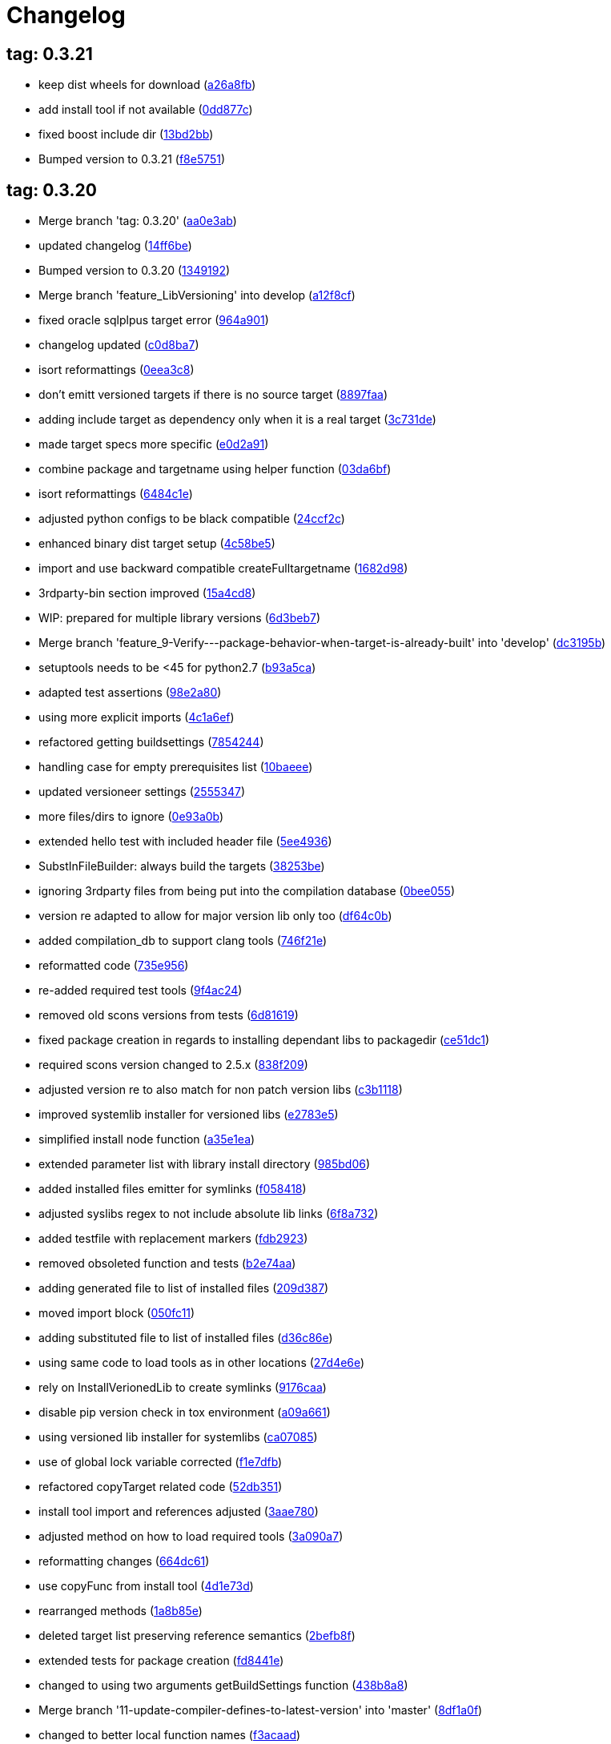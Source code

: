 = Changelog
:ci_commit_link: link:/../commit/

== tag: 0.3.21
* keep dist wheels for download ({ci_commit_link}a26a8fb[a26a8fb])


* add install tool if not available ({ci_commit_link}0dd877c[0dd877c])


* fixed boost include dir ({ci_commit_link}13bd2bb[13bd2bb])


* Bumped version to 0.3.21 ({ci_commit_link}f8e5751[f8e5751])

== tag: 0.3.20
* Merge branch 'tag: 0.3.20' ({ci_commit_link}aa0e3ab[aa0e3ab])


* updated changelog ({ci_commit_link}14ff6be[14ff6be])


* Bumped version to 0.3.20 ({ci_commit_link}1349192[1349192])


* Merge branch 'feature_LibVersioning' into develop ({ci_commit_link}a12f8cf[a12f8cf])


* fixed oracle sqlplpus target error ({ci_commit_link}964a901[964a901])


* changelog updated ({ci_commit_link}c0d8ba7[c0d8ba7])


* isort reformattings ({ci_commit_link}0eea3c8[0eea3c8])


* don't emitt versioned targets if there is no source target ({ci_commit_link}8897faa[8897faa])


* adding include target as dependency only when it is a real target ({ci_commit_link}3c731de[3c731de])


* made target specs more specific ({ci_commit_link}e0d2a91[e0d2a91])


* combine package and targetname using helper function ({ci_commit_link}03da6bf[03da6bf])


* isort reformattings ({ci_commit_link}6484c1e[6484c1e])


* adjusted python configs to be black compatible ({ci_commit_link}24ccf2c[24ccf2c])


* enhanced binary dist target setup ({ci_commit_link}4c58be5[4c58be5])


* import and use backward compatible createFulltargetname ({ci_commit_link}1682d98[1682d98])


* 3rdparty-bin section improved ({ci_commit_link}15a4cd8[15a4cd8])


* WIP: prepared for multiple library versions ({ci_commit_link}6d3beb7[6d3beb7])


* Merge branch 'feature_9-Verify---package-behavior-when-target-is-already-built' into 'develop' ({ci_commit_link}dc3195b[dc3195b])


* setuptools needs to be <45 for python2.7 ({ci_commit_link}b93a5ca[b93a5ca])


* adapted test assertions ({ci_commit_link}98e2a80[98e2a80])


* using more explicit imports ({ci_commit_link}4c1a6ef[4c1a6ef])


* refactored getting buildsettings ({ci_commit_link}7854244[7854244])


* handling case for empty prerequisites list ({ci_commit_link}10baeee[10baeee])


* updated versioneer settings ({ci_commit_link}2555347[2555347])


* more files/dirs to ignore ({ci_commit_link}0e93a0b[0e93a0b])


* extended hello test with included header file ({ci_commit_link}5ee4936[5ee4936])


* SubstInFileBuilder: always build the targets ({ci_commit_link}38253be[38253be])


* ignoring 3rdparty files from being put into the compilation database ({ci_commit_link}0bee055[0bee055])


* version re adapted to allow for major version lib only too ({ci_commit_link}df64c0b[df64c0b])


* added compilation_db to support clang tools ({ci_commit_link}746f21e[746f21e])


* reformatted code ({ci_commit_link}735e956[735e956])


* re-added required test tools ({ci_commit_link}9f4ac24[9f4ac24])


* removed old scons versions from tests ({ci_commit_link}6d81619[6d81619])


* fixed package creation in regards to installing dependant libs to packagedir ({ci_commit_link}ce51dc1[ce51dc1])


* required scons version changed to 2.5.x ({ci_commit_link}838f209[838f209])


* adjusted version re to also match for non patch version libs ({ci_commit_link}c3b1118[c3b1118])


* improved systemlib installer for versioned libs ({ci_commit_link}e2783e5[e2783e5])


* simplified install node function ({ci_commit_link}a35e1ea[a35e1ea])


* extended parameter list with library install directory ({ci_commit_link}985bd06[985bd06])


* added installed files emitter for symlinks ({ci_commit_link}f058418[f058418])


* adjusted syslibs regex to not include absolute lib links ({ci_commit_link}6f8a732[6f8a732])


* added testfile with replacement markers ({ci_commit_link}fdb2923[fdb2923])


* removed obsoleted function and tests ({ci_commit_link}b2e74aa[b2e74aa])


* adding generated file to list of installed files ({ci_commit_link}209d387[209d387])


* moved import block ({ci_commit_link}050fc11[050fc11])


* adding substituted file to list of installed files ({ci_commit_link}d36c86e[d36c86e])


* using same code to load tools as in other locations ({ci_commit_link}27d4e6e[27d4e6e])


* rely on InstallVerionedLib to create symlinks ({ci_commit_link}9176caa[9176caa])


* disable pip version check in tox environment ({ci_commit_link}a09a661[a09a661])


* using versioned lib installer for systemlibs ({ci_commit_link}ca07085[ca07085])


* use of global lock variable corrected ({ci_commit_link}f1e7dfb[f1e7dfb])


* refactored copyTarget related code ({ci_commit_link}52db351[52db351])


* install tool import and references adjusted ({ci_commit_link}3aae780[3aae780])


* adjusted method on how to load required tools ({ci_commit_link}3a090a7[3a090a7])


* reformatting changes ({ci_commit_link}664dc61[664dc61])


* use copyFunc from install tool ({ci_commit_link}4d1e73d[4d1e73d])


* rearranged methods ({ci_commit_link}1a8b85e[1a8b85e])


* deleted target list preserving reference semantics ({ci_commit_link}2befb8f[2befb8f])


* extended tests for package creation ({ci_commit_link}fd8441e[fd8441e])


* changed to using two arguments getBuildSettings function ({ci_commit_link}438b8a8[438b8a8])


* Merge branch '11-update-compiler-defines-to-latest-version' into 'master' ({ci_commit_link}8df1a0f[8df1a0f])


* changed to better local function names ({ci_commit_link}f3acaad[f3acaad])


* shellchecked generated script ({ci_commit_link}224e06e[224e06e])


* removed exec and eval which might be unnecessary ({ci_commit_link}0bce33a[0bce33a])


* improved logfilename setting in shell execution cases ({ci_commit_link}5ce4495[5ce4495])


* fixed problems reported by shellcheck ({ci_commit_link}fac5c8a[fac5c8a])


* updated script with latest changes from remote ({ci_commit_link}471ca2e[471ca2e])


* Merge tag '0.3.19' into develop ({ci_commit_link}a9676dd[a9676dd])

== tag: 0.3.19
* Different run target default timeouts for run/test targets ({ci_commit_link}1323159[1323159])


* changelog updated ({ci_commit_link}83ede0f[83ede0f])


* Bumped version to 0.3.19 ({ci_commit_link}1ad5e2c[1ad5e2c])


* split ProcessRunner timeouts into run and test timeout ({ci_commit_link}ba116b8[ba116b8])


* removed forgotten FIXME comment ({ci_commit_link}b84e400[b84e400])


* improved ignore-missing option value conversion ({ci_commit_link}867a927[867a927])


* Merge tag '0.3.18' into develop ({ci_commit_link}c353228[c353228])

== tag: 0.3.18
* This release fixes generated run scripts ({ci_commit_link}0d85235[0d85235])


* updated changelog ({ci_commit_link}5a5ca09[5a5ca09])


* Bumped version to 0.3.18 ({ci_commit_link}f43cfce[f43cfce])


* make it explicit that we expect the re.search to succeed ({ci_commit_link}834f72c[834f72c])


* applied relevant fixes to generateScript and added more tests ({ci_commit_link}843ddb2[843ddb2])


* override command test added ({ci_commit_link}97298a3[97298a3])


* wrapper script tests added ({ci_commit_link}481de26[481de26])


* extended hello application to force crash on purpose ({ci_commit_link}6f9fe6f[6f9fe6f])


* applied fix to run eval within bash subshell ({ci_commit_link}9e47fef[9e47fef])


* Merge tag '0.3.17' into develop ({ci_commit_link}7406e33[7406e33])

== tag: 0.3.17
* Reworked relevant code for subprocess execution ({ci_commit_link}11f00c7[11f00c7])


* updated changelog ({ci_commit_link}5166c6e[5166c6e])


* Bumped version to 0.3.17 ({ci_commit_link}91de657[91de657])


* Worked heavily on how to run and control backend processes ({ci_commit_link}bfac068[bfac068])


* expand search directories for source files ({ci_commit_link}90512af[90512af])


* make it clear that timeout is a float value ({ci_commit_link}2377aff[2377aff])


* fixed runTimeout setting from command line ({ci_commit_link}6d0faf4[6d0faf4])


* fixed spurious temp file close errors ({ci_commit_link}ae5461d[ae5461d])


* handover signals to started process using exec ({ci_commit_link}9876a1b[9876a1b])


* extended RunBuilder to use a timeout for the started subprocess ({ci_commit_link}fdef451[fdef451])


* collecting stderr along with stdout messages in RunBuilder ({ci_commit_link}4019dbb[4019dbb])


* terminating subprocess before setting internal termination flag ({ci_commit_link}1fd70ab[1fd70ab])


* using explicit seconds_to_wait for ProcessRunner ({ci_commit_link}958d436[958d436])


* replaced all PopenHelper classes with PreocessRunner ({ci_commit_link}6a14556[6a14556])


* exchanged PopenHelper with ProcessRunner ({ci_commit_link}7c0a463[7c0a463])


* logging test duration ({ci_commit_link}fbfd0b6[fbfd0b6])


* separated stderr from stdout in ProcessRunner ({ci_commit_link}17e9721[17e9721])


* tests added to test basic functionality of ProcessRunner ({ci_commit_link}eba0229[eba0229])


* renamed property to allow easier PopenHelper replacement ({ci_commit_link}9d92db1[9d92db1])


* remove writer to close from witers list prior to closing ({ci_commit_link}1276655[1276655])


* replaced PopenHelper in RunBuilder with ProcessRunner ({ci_commit_link}9284dc2[9284dc2])


* new ProcessRunner to replace PopenHelper class ({ci_commit_link}8567d46[8567d46])


* removed unused code sections ({ci_commit_link}b3c6148[b3c6148])


* moved Tee to PopenHelper ({ci_commit_link}3a2e58f[3a2e58f])


* reworked Tee class to be more flexible ({ci_commit_link}2085fdc[2085fdc])


* fixed incorrect return code ({ci_commit_link}fb3e09e[fb3e09e])


* extended Popen logging to show return code ({ci_commit_link}a9640c7[a9640c7])


* added xml file header ({ci_commit_link}1f1e4fe[1f1e4fe])


* removed gitreview file ({ci_commit_link}e225f08[e225f08])


* Merge tag '0.3.16' into develop ({ci_commit_link}38805d0[38805d0])

== tag: 0.3.16
* fixed DoxygenBuilder by using correct array by reference modification ({ci_commit_link}44b2d9f[44b2d9f])


* updated changelog ({ci_commit_link}cec2fc5[cec2fc5])


* Bumped version to 0.3.16 ({ci_commit_link}718be28[718be28])


* fixed buildTarget list modification ({ci_commit_link}c3411c9[c3411c9])


* Merge tag '0.3.15' into develop ({ci_commit_link}b671291[b671291])

== tag: 0.3.15
* updated DoxygenBuilder to work with new Callback structure ({ci_commit_link}d43a3bc[d43a3bc])


* updated changelog ({ci_commit_link}dfdab9a[dfdab9a])


* Bumped version to 0.3.15 ({ci_commit_link}5bdabde[5bdabde])


* updated DoxygenBuilder to work with new Callback structure ({ci_commit_link}913c1a6[913c1a6])


* changelog updated ({ci_commit_link}d12c6ee[d12c6ee])


* reformatted code ({ci_commit_link}74d1cb3[74d1cb3])


* use buildTargets from function parameters ({ci_commit_link}2ae63a7[2ae63a7])


* use buildTargets from function parameters ({ci_commit_link}d126e3b[d126e3b])


* Merge tag '0.3.14' into develop ({ci_commit_link}ec327f7[ec327f7])

== tag: 0.3.14
* only upload once to testpypi ({ci_commit_link}822679b[822679b])


* update of changelog ({ci_commit_link}81d5e9c[81d5e9c])


* split test and deploy job to testpypi ({ci_commit_link}e5f2eb8[e5f2eb8])


* Merge tag '0.3.13' into develop ({ci_commit_link}619bc91[619bc91])

== tag: 0.3.13
* python code cleaned, gitlab based building/testing added ({ci_commit_link}c4ea326[c4ea326])


* more changelog updates ({ci_commit_link}14a41b6[14a41b6])


* changelog updated ({ci_commit_link}189838a[189838a])


* reformatting changes ({ci_commit_link}b766877[b766877])


* changed mime type of readme back to text/plain ({ci_commit_link}c53b8a2[c53b8a2])


* update of changelog and change of mime type ({ci_commit_link}3f200ff[3f200ff])


* Build fixing and changing README to asciidoc ({ci_commit_link}6bb7133[6bb7133])


* updated changelog ({ci_commit_link}fab2271[fab2271])


* persisting test results ({ci_commit_link}c2b4b9c[c2b4b9c])


* increased log level of Callback in case we are debugging ({ci_commit_link}41fd254[41fd254])


* use local variable for packagename ({ci_commit_link}ce75cd6[ce75cd6])


* fixed duplicate node case when linkname==targetname ({ci_commit_link}e9013c5[e9013c5])


* time logging format adjusted ({ci_commit_link}1180fa8[1180fa8])


* tox log file name changed to json ({ci_commit_link}1de24ad[1de24ad])


* corrected jobname environment variable ({ci_commit_link}67c366f[67c366f])


* explicitly set log format ({ci_commit_link}f0b855f[f0b855f])


* store build logs as artifacts to simplify exploration ({ci_commit_link}76b715f[76b715f])


* logging command to execute in Popen ({ci_commit_link}2bc0ea8[2bc0ea8])


* added missing pytest.ini ({ci_commit_link}b68158f[b68158f])


* moved pytest config into separate file ({ci_commit_link}6c3207c[6c3207c])


* formatting corrections ({ci_commit_link}a384710[a384710])


* changed to using capfd for testing stdout/stderr values ({ci_commit_link}095ef9e[095ef9e])


* prepared simple pytest.ini with logging settings ({ci_commit_link}3c87cd9[3c87cd9])


* extended tox commands to log to file in case of errors ({ci_commit_link}23b538b[23b538b])


* added missing *.adoc filter to MANIFEST ({ci_commit_link}cc86bf1[cc86bf1])


* corrected description filename in setup.cfg ({ci_commit_link}8834b72[8834b72])


* added missing path component of README.adoc ({ci_commit_link}6a30afa[6a30afa])


* install tox if not provided by docker image ({ci_commit_link}bc92d79[bc92d79])


* adjusted pypi package url ({ci_commit_link}8a77758[8a77758])


* changed docker image used to build ({ci_commit_link}db6bbac[db6bbac])


* read description from adoc file ({ci_commit_link}6b0a060[6b0a060])


* converted changelog and readme to asciidoc ({ci_commit_link}86416de[86416de])


* reformatted according to new yapf configuration ({ci_commit_link}4b829fc[4b829fc])


* updated yapf styles config ({ci_commit_link}99518f3[99518f3])


* increased popen timeout ({ci_commit_link}67faaa3[67faaa3])


* updated to latest versioneer ({ci_commit_link}bd7909a[bd7909a])


* Merge branch 'feature/GetRidOfParseRequirements' into develop ({ci_commit_link}929494e[929494e])


* added description content type ({ci_commit_link}d40f5b3[d40f5b3])


* increased upper bound of scons version ({ci_commit_link}f4a9c5c[f4a9c5c])


* fixed invalid variable name ({ci_commit_link}076e973[076e973])


* fixed deprecation warning of yaml.load ({ci_commit_link}f5aab64[f5aab64])


* code reformatted ({ci_commit_link}6ddd867[6ddd867])


* search pypi index first when installing ({ci_commit_link}e9028f4[e9028f4])


* parse_requirements replaced with simple function ({ci_commit_link}afe665e[afe665e])


* Merge branch 'MinimizeNewSconsiderDiffs' into 'master' ({ci_commit_link}f030179[f030179])


* reduced diff to new sconsider ({ci_commit_link}58c875a[58c875a])


* use True instead of 1 ({ci_commit_link}089769d[089769d])


* added 3rdparty target definitions for sconsider >=0.5 ({ci_commit_link}5f85847[5f85847])


* Merge branch 'FixPipRequirements' into 'master' ({ci_commit_link}d27bacc[d27bacc])


* fix parse_requirements for newer pip versions ({ci_commit_link}7516ac2[7516ac2])


* Merge branch 'ReformattedWithYapf' into 'master' ({ci_commit_link}9297b09[9297b09])


* yapf styling rules made explicit and adjusted where needed ({ci_commit_link}0781ced[0781ced])


* Merge branch 'PostponeLibpathSetting' into 'master' ({ci_commit_link}af33332[af33332])


* postpone LIBPATH setting as other tools might modify environment ({ci_commit_link}09f075b[09f075b])


* Merge branch 'FixSconsInvocationTests' into 'master' ({ci_commit_link}655133b[655133b])


* less test verbosity ({ci_commit_link}5d9ec34[5d9ec34])


* removed twine register step as not required anymore ({ci_commit_link}d4a09f8[d4a09f8])


* adjusted pypi upload related section ({ci_commit_link}eff56fa[eff56fa])


* pypirc modifications according to https://mail.python.org/pipermail/distutils-sig/2017-June/030766.html and https://packaging.python.org/guides/using-testpypi/#using-test-pypi ({ci_commit_link}2451acc[2451acc])


* use PopenHelper instead of Action._subproc ({ci_commit_link}837fa0a[837fa0a])


* Merge branch '8-wheel-posargs' into 'master' ({ci_commit_link}adc63c9[adc63c9])


* adds positional args to wheel environment ({ci_commit_link}0397d8b[0397d8b])


* Merge branch '3-readme-tox' into 'master' ({ci_commit_link}671c72b[671c72b])


* shows tox commands to test-/upload package ({ci_commit_link}4d2bc20[4d2bc20])


* show tox commands used to build, test and deploy the package ({ci_commit_link}0bb919f[0bb919f])


* Merge branch '6-toplevel-sconsider-scan' into 'master' ({ci_commit_link}57f22c0[57f22c0])


* also scan SConstruct directory for .sconsider files ({ci_commit_link}bea1d55[bea1d55])


* Merge branch '5-allow-loglevel-through-env' into 'master' ({ci_commit_link}46b4377[46b4377])


* use value of LOG_LEVEL env variable as default log level ({ci_commit_link}c5f2297[c5f2297])


* Merge branch '4-sconsider-should-still-depend-on-scons' into 'master' ({ci_commit_link}3376a8a[3376a8a])


* scons is a requirement again ({ci_commit_link}737a14d[737a14d])


* Merge branch '2-setup-gitlab-build' into 'master' ({ci_commit_link}f1bc37e[f1bc37e])


* store artifacts either from test or deploy stage ({ci_commit_link}7388183[7388183])


* pypirc location corrected ({ci_commit_link}85f1c43[85f1c43])


* scons requirement added ({ci_commit_link}c4fdc9a[c4fdc9a])


* style changed to pep440-old ({ci_commit_link}d0192eb[d0192eb])


* creating ~/.pypirc on the fly with contents of env variables ({ci_commit_link}068406a[068406a])


* upload to pypi section added ({ci_commit_link}3b46f22[3b46f22])


* creating .pypirc on the fly from within .gitlab-ci.yml ({ci_commit_link}07e3032[07e3032])


* .pypirc template file added ({ci_commit_link}22c1190[22c1190])


* build and test stages added ({ci_commit_link}0badb98[0badb98])


* scons requirement is now specified in tox.ini ({ci_commit_link}ec72611[ec72611])


* tests more scons versions ({ci_commit_link}5d484dd[5d484dd])


* Merge branch 'files-as-markdown-correction' into 'master' ({ci_commit_link}216b5a9[216b5a9])


* changed to include CHANGES.md ({ci_commit_link}1f88c72[1f88c72])


* do also copy .md files as README and CHANGES end in it now ({ci_commit_link}89dade7[89dade7])


* Merge branch 'changelog-as-markdown' into 'master' ({ci_commit_link}b992f9e[b992f9e])


* extension changed to .md to see if it is rendered as markdown ({ci_commit_link}5aee481[5aee481])


* Merge branch '1-rename-readme-to-be-rendered-as-markdown' into 'master' ({ci_commit_link}dfbac6a[dfbac6a])


* point to renamed [README](README.md) file ({ci_commit_link}acea75c[acea75c])


* Renamed the file ({ci_commit_link}7765e6a[7765e6a])


* consistently install systemlibs for targets ({ci_commit_link}2e52572[2e52572])


* resolve up-to-date check failure for 3rdparty libs ({ci_commit_link}bb85536[bb85536])


* not put build output into the sconsider directory anymore ({ci_commit_link}fc5eac4[fc5eac4])


* use abspath in call to readlink function ({ci_commit_link}288368e[288368e])


* have backwards compatibility (deprecated) functions re-added ({ci_commit_link}fa67d88[fa67d88])


* fix build without baseoutdir ({ci_commit_link}af3352d[af3352d])


* import SCons related stuff from SConsider.Main ({ci_commit_link}ccee295[ccee295])


* correctly register atexit function ({ci_commit_link}882de7c[882de7c])


* use cloned base environment in invocation tests ({ci_commit_link}6d52844[6d52844])


* provide get_launch_dir to get directory we were launched from ({ci_commit_link}9de511e[9de511e])


* execute basic scons invocation tests and use pytest as default ({ci_commit_link}e605c01[e605c01])


* have SConsider prepared for extraction of parts into separate main module ({ci_commit_link}08c20e3[08c20e3])


* use more explicit imports ({ci_commit_link}88f211f[88f211f])


* guard import of GetBuildFailures without SCons ({ci_commit_link}24a7bec[24a7bec])


* make use of baseoutdir a bit safer ({ci_commit_link}9d49184[9d49184])


* not register same target more than once ({ci_commit_link}a8cbc54[a8cbc54])


* run runner targets even if no command line target was specified ({ci_commit_link}20ac2b8[20ac2b8])


* ensure PackageRegistry is initialized for tests ({ci_commit_link}830eecc[830eecc])


* use PopenHelper instead of subprocess ({ci_commit_link}4bccfe7[4bccfe7])


* not already collect package files from within PackageRegistry ctor ({ci_commit_link}3e85ab3[3e85ab3])


* make use of pytest fixtures for Anything tests ({ci_commit_link}a36b199[a36b199])


* use pytest for test execution ({ci_commit_link}c15a7cf[c15a7cf])


* prepared test files for future pytest use ({ci_commit_link}e602085[e602085])


* use editorconfig to define formatting styles ({ci_commit_link}9c8a722[9c8a722])


* allow shell style globbing for exlude dirs ({ci_commit_link}3030fea[3030fea])


* have less diffs to new sconsider for PackageRegistry ({ci_commit_link}2dcc20f[2dcc20f])


* use new lib_ prefixed names for package libraries ({ci_commit_link}ffedcf6[ffedcf6])


* be more tolerant to testfw target name ({ci_commit_link}223cc53[223cc53])


* corrected/improved --showtree printing ({ci_commit_link}dc34d66[dc34d66])


* renamed  shared object name of boost libs ({ci_commit_link}cbe81e5[cbe81e5])


* minimized diffs to new sconsider ({ci_commit_link}0b9da4a[0b9da4a])


* plaintarget not used anymore in registry and accessing methods ({ci_commit_link}97593bd[97593bd])


* reformatted (yapf) some code parts ({ci_commit_link}2b55b62[2b55b62])


* have getPackageDependencies similar to the new one ({ci_commit_link}a181e95[a181e95])


* improve loading alias or explicit package target ({ci_commit_link}a26be77[a26be77])


* remove registry parameters from methods ({ci_commit_link}7b1a520[7b1a520])


* Simplify using PackageRegistry as it is a singleton now ({ci_commit_link}718ecd1[718ecd1])


* implicitly import from modules ({ci_commit_link}88c7447[88c7447])


* implicitly import names from modules ({ci_commit_link}348df9c[348df9c])


* use Callback singleton to register and run callbacks ({ci_commit_link}54c6896[54c6896])


* added deprecation notice to methods which will disappear ({ci_commit_link}d8418c5[d8418c5])


* fixed permissions typo ({ci_commit_link}cec1a4f[cec1a4f])


* moved SomeUtils import ({ci_commit_link}7992d82[7992d82])


* explicit import of methods from modules ({ci_commit_link}1d8850b[1d8850b])


* changed first arguments of env.Install* calls to strings ({ci_commit_link}1714aba[1714aba])


* fixed system lib and package lib symlinks ({ci_commit_link}b769caf[b769caf])


* get_executor fix for newer scons versions ({ci_commit_link}48a333b[48a333b])


* simplified and extended getRealTarget ({ci_commit_link}fc4c64d[fc4c64d])


* changed to explicit import and use of getFlatENV ({ci_commit_link}12cce73[12cce73])


* applied fix to also work with scons<2.5 ({ci_commit_link}0c1e6c2[0c1e6c2])


* reformatted by yapf ({ci_commit_link}4772c05[4772c05])


* more pylint cleanup ({ci_commit_link}1348c1a[1348c1a])


* corrected functions with sticky [] and {} defaults ({ci_commit_link}79d383b[79d383b])


* use logger lazy formatting using value arguments ({ci_commit_link}6b7a393[6b7a393])


* tox testing added ({ci_commit_link}82eedcc[82eedcc])


* --package regression fix ({ci_commit_link}16361f2[16361f2])


* pkg_resources version string corrected ({ci_commit_link}01f8282[01f8282])

== tag: 0.3.12
* updated changes ({ci_commit_link}78994c7[78994c7])


* explicit command line target fails on missing dependencies ({ci_commit_link}43f1dfb[43f1dfb])


* using versioneer to provide __version__ field ({ci_commit_link}e5fb883[e5fb883])


* corrected setting OS_* defines for sunos ({ci_commit_link}6b0fc46[6b0fc46])


* explicitly setting language default to gnu++98 ({ci_commit_link}eb4d8fc[eb4d8fc])


* buildcfg corrections for profile/coverage option ({ci_commit_link}287fbab[287fbab])

== tag: 0.3.11
* SConsider 0.3.11: improvements and fixes ({ci_commit_link}17ddc62[17ddc62])


* extending temporary filenames with pid to prevent name clashes ({ci_commit_link}dcd64eb[dcd64eb])


* fix overwriting CXXFLAGS from g++.py tool ({ci_commit_link}2d20e04[2d20e04])


* use -std only in CXXFLAGS ({ci_commit_link}ca834cb[ca834cb])


* here document fixed: must use tabs instead of spaces ({ci_commit_link}14ca887[14ca887])


* gdb batch extension: allow background execution of gdb in batch mode ({ci_commit_link}7b77148[7b77148])


* langfeatures: allow empty argument and print info ({ci_commit_link}bd2f00d[bd2f00d])


* language features extended ({ci_commit_link}72b557e[72b557e])


* buildmode: extended for 'coverage' options ({ci_commit_link}35ed4f5[35ed4f5])


* WD2Coast: corrected copydoc reference for IFAObject::Clone ({ci_commit_link}d460ac8[d460ac8])


* scons --showtree: corrected fulltargetname access with Alias ({ci_commit_link}fa03f20[fa03f20])


* generated script: suppress error message without gdbserver ({ci_commit_link}be12a47[be12a47])


* scripts target: should conform to script_<targetname> naming scheme ({ci_commit_link}7cceeff[7cceeff])


* ThirdParty: extending CPPPATH with include dir for sys libraries ({ci_commit_link}7d92f16[7d92f16])

== tag: 0.3.10
* SConsider 0.3.10: improvements and bugfixes ({ci_commit_link}da7d96f[da7d96f])


* PackageRegistry: getRealTarget moved in from TargetMaker ({ci_commit_link}bc8d105[bc8d105])


* scons tools: better hinting in case a tool fails to load ({ci_commit_link}c6c649a[c6c649a])


* PackageRegistry: Exception handling fixed, moved static functions ({ci_commit_link}aaeb6a0[aaeb6a0])


* update of WD2Coast search/replace expressions ({ci_commit_link}0ac1606[0ac1606])


* extended/corrected search/replace expressions ({ci_commit_link}3290d91[3290d91])


* aborting with user error in case setupBuildTools is not loaded ({ci_commit_link}6f38c78[6f38c78])


* added -x option to execute the real binary from within any other tool ({ci_commit_link}038a07f[038a07f])


* allowing callables from within public.execEnv ({ci_commit_link}251a0a3[251a0a3])


* improved message in case a Target can not be found ({ci_commit_link}3e03d7c[3e03d7c])


* consequently using getTargetBaseInstallDir and getLogInstallDir ({ci_commit_link}dca56db[dca56db])

== tag: 0.3.9
* namefilter was not defined when not using -u/-U option ({ci_commit_link}37c7c9f[37c7c9f])

== tag: 0.3.8
* getOsVersionTuple fixed for solaris ({ci_commit_link}bb0f30a[bb0f30a])


* fixed env.getOsVersionTuple which caused solaris builds to fail ({ci_commit_link}602e647[602e647])

== tag: 0.3.7
* backward compatibility (py2.6.x) for OrderedDict ({ci_commit_link}f724b00[f724b00])


* prepared for 0.3.7 version ({ci_commit_link}96fd2b9[96fd2b9])

== tag: 0.3.6
* version bump to 0.3.6 ({ci_commit_link}6f053c0[6f053c0])


* ignoring lepl INFO messages using increased logging severity ({ci_commit_link}c414a48[c414a48])


* removed coast_options which was specific to the COAST build ({ci_commit_link}92d8498[92d8498])


* renamed local variable for sconsider dist version ({ci_commit_link}604f0a0[604f0a0])


* alias target build corrected ({ci_commit_link}11f8937[11f8937])


* renamed TargetNotFound exception ({ci_commit_link}e7abdeb[e7abdeb])


* corrected initial copyright year or added copyright message ({ci_commit_link}0319741[0319741])


* corrected handling of versioned shared libraries and cleanup ({ci_commit_link}fee02ab[fee02ab])


* restructured PackageRegistry for less diffs against branch ({ci_commit_link}675b99b[675b99b])


* refactor: only one copy of current_os_version extraction method ({ci_commit_link}11cf0e7[11cf0e7])


* ARCHBITS: removed from env, use env.getBitwidth() instead ({ci_commit_link}9e1e70d[9e1e70d])


* tools: Keep order of tools in list but remove duplicates ({ci_commit_link}3661468[3661468])


* scons tools extensible from SConstruct setting _SCONSIDER_TOOLS_ ({ci_commit_link}d61575e[d61575e])


* prepared for 0.3.6 version ({ci_commit_link}8d12a4a[8d12a4a])

== tag: 0.3.5
* sconsider: version specific target creation ({ci_commit_link}954b371[954b371])


* file split: SConsider main module split into parts ({ci_commit_link}2f34a6f[2f34a6f])


* runbuilder: added skipped target in skiptest message ({ci_commit_link}837a9a2[837a9a2])


* skiptest: gaining more attention using critical message ({ci_commit_link}3c1e07e[3c1e07e])

== tag: 0.3.4
* package: do not copy include files when using baseoutdir ({ci_commit_link}6e06f79[6e06f79])

== tag: 0.3.3
* incremented version for new bugfix release ({ci_commit_link}0c47ec9[0c47ec9])


* package: fixed package behavior without baseoutdir ({ci_commit_link}c6bc07c[c6bc07c])


* build: documented how to uninstall a development version ({ci_commit_link}adcb3bd[adcb3bd])

== tag: coast_20141003
* generatescript: corrected generated gdb batch file ({ci_commit_link}62dc78c[62dc78c])


* packagebuild: correct return types to not create path segments like 'None' ({ci_commit_link}6adc1c1[6adc1c1])


* packagebuilding: do not raise an exception with an empty path ({ci_commit_link}9a66dff[9a66dff])


* helptext: improved help text for sconsider options ({ci_commit_link}fc8c836[fc8c836])


* version: integrated SConsider module version into __init__.py ({ci_commit_link}1d981f4[1d981f4])


* version: changed to 0.3.0, added author, style updates ({ci_commit_link}7ff8f74[7ff8f74])


* package-handling: exclude dir handling improved ({ci_commit_link}ab88499[ab88499])


* pep8: corrections applied as reported by pyflakes ({ci_commit_link}8481d45[8481d45])


* setup: adapted setup.py to layout seen in wheel ({ci_commit_link}0edc21e[0edc21e])


* package-handling: raising specific exception during package collection ({ci_commit_link}6dbf712[6dbf712])


* logging: use specific loggers ({ci_commit_link}d470d92[d470d92])


* printing sconsider version when being executed ({ci_commit_link}39a4288[39a4288])


* pep8: reformatted methods ({ci_commit_link}b8c88f1[b8c88f1])


* structure: moved files and added setup.py ({ci_commit_link}8d5e7f1[8d5e7f1])


* logging: added regex filter and compatibility for python <2.7 ({ci_commit_link}6cf2315[6cf2315])


* tests: better path detection for test server certificate ({ci_commit_link}cb70577[cb70577])


* replaced print with logging commands ({ci_commit_link}c41c35b[c41c35b])


* allow specifying 'targetName' in buildsettings if he default is not sufficient ({ci_commit_link}58348ef[58348ef])


* corrected version detection of OpenSSL using tuples now ({ci_commit_link}a29e7a0[a29e7a0])


* moved -Wundef flag to full warnings section ({ci_commit_link}acc8c08[acc8c08])


* added boost.system target ({ci_commit_link}5a30f35[5a30f35])


* corrected doxygen file creation and added Test ({ci_commit_link}83c4f7e[83c4f7e])


* pip requirements specification ({ci_commit_link}e7e5e67[e7e5e67])


* lowercasing fqdn and hostname entries to be consistent with own resolver ({ci_commit_link}99f085b[99f085b])


* removed obsoleted check for gzio.h ({ci_commit_link}28f97d6[28f97d6])


* file list changed for zlib 1.2.7 ({ci_commit_link}010e906[010e906])


* simplified getfqdn ({ci_commit_link}a51b90f[a51b90f])


* removed unused decider function ({ci_commit_link}90039b4[90039b4])


* always changing fqdn and its components to lowercase ({ci_commit_link}19483a8[19483a8])


* extended SecureHTTPServer for specifying ciphers to use ({ci_commit_link}462d029[462d029])


* extended cleanup tokens as some code contained references to customer related projects ({ci_commit_link}60910d1[60910d1])


* testing if baseoutdir is writable before continueing ({ci_commit_link}840eef3[840eef3])


* added test to prove that our SecureHTTPServer implementation works ({ci_commit_link}909c983[909c983])


* improved searching for files in relative paths when using findFiles ({ci_commit_link}f6f0e25[f6f0e25])


* added scons build files for IBM WebSphereMQ, XMS and RSa ({ci_commit_link}710477d[710477d])


* extended to replace names in sniff shared files also ({ci_commit_link}661eea3[661eea3])


* --3rdparty option is a list of directories now ({ci_commit_link}13b17f1[13b17f1])


* added rt library for non windows systems to support posix clock_get* functions ({ci_commit_link}1b39905[1b39905])


* Eclipse debug functionality with gdbserver ({ci_commit_link}9865f44[9865f44])


* simple comment added ({ci_commit_link}e63cff8[e63cff8])


* eliminated --no-undefined linker flag as it seems to be duplicate of -z defs ({ci_commit_link}93778b3[93778b3])


* added filter function matching BASEOUTDIR path prefixes ({ci_commit_link}e8dcf9b[e8dcf9b])


* corrections according to PEP8 ({ci_commit_link}8e17471[8e17471])


* adjusted name of precompiled mysql client library as it was in the binary distribution downloaded ({ci_commit_link}8fe4171[8fe4171])


* 64bit: added new precompiler macro ARCHBITS carrying either the value of 32 or 64 ({ci_commit_link}cda79ba[cda79ba])


* changed trace description reference from Dbg.h to Tracer.h ({ci_commit_link}79cc47d[79cc47d])


* corrected version comparison error ({ci_commit_link}acaecfc[acaecfc])


* added more information to help the user using python2.7 why the secure server might not work ({ci_commit_link}eeee962[eeee962])


* conditionally adding shutdown_request method when incompatible python and pyopenssl version is detected ({ci_commit_link}d23dca8[d23dca8])


* corrected variant strings for MACs ({ci_commit_link}aa3c74b[aa3c74b])


* added mac support with DYLD_LIBRARY_PATH ({ci_commit_link}9181cbf[9181cbf])


* implemented lazy linking for mac - do not abort when unresolved symbols are found ({ci_commit_link}e4ea201[e4ea201])


* added MacFinder to resolve own and system libraries ({ci_commit_link}e707bff[e707bff])


* license header added ({ci_commit_link}2151aba[2151aba])


* apple specific linker extensions ({ci_commit_link}e2fb9a3[e2fb9a3])


* fixes for mac 32/64 bit compilation ({ci_commit_link}5b87481[5b87481])


* appending buildcfg name to compilation variant string ({ci_commit_link}892eb47[892eb47])


* fixed bug in libc location detection mechanism ({ci_commit_link}c706db6[c706db6])


* factored out and enhanced code to retrieve (e)glibc version number on posix/linux compliant systems ({ci_commit_link}42be306[42be306])


* temporary fix to get rid of doxygen problems with 3rdparty packages (#286) ({ci_commit_link}bc94e9a[bc94e9a])


* got rid of loki features (#24) ({ci_commit_link}476490f[476490f])


* fixed a small bug in LibFinder and SystemLibsInstallBuilder ({ci_commit_link}6a08176[6a08176])


* using more random file name for compiling as multiple builds might run in parallel... ({ci_commit_link}9824138[9824138])


* adjusted use of shlex when composing execution arguments by not shlex'ing the command itself as it might contain spaces ({ci_commit_link}b3653bf[b3653bf])


* need to extend libdirlist by LibFinder.GetSystemLibDirs() to find/use compiler specific libs ({ci_commit_link}880b655[880b655])


* replaced superfluous registerCallback/runCallback calls ({ci_commit_link}80b2819[80b2819])


* fixed a dependency bug with --ignore-missing (#189) ({ci_commit_link}784813c[784813c])


* implemented new binary distribution form (#189) ({ci_commit_link}9c293f6[9c293f6])


* replaced PseudoFile with InstallBinary ({ci_commit_link}d87da4e[d87da4e])


* modified CompilerLibsInstallBuilder to copy all system libs the build depends on ({ci_commit_link}14b1ac3[14b1ac3])


* extracted LibFinder ({ci_commit_link}69d1ab4[69d1ab4])


* refactored third party system sconsider files (#189) ({ci_commit_link}7ad66e0[7ad66e0])


* split of third party sconsiders into separate files (#189) ({ci_commit_link}e1c6a08[e1c6a08])


* fixed bugs in sconsider for mysql, openss, oracle and sybase (#189) ({ci_commit_link}ffe12f4[ffe12f4])


* enabled option '3rdparty' which allows to configure the directory which contains the 3rdparty sconsider definitions (#189) ({ci_commit_link}3e8acc2[3e8acc2])


* ignore non existing targets and targets which depend on them (#189) ({ci_commit_link}632173d[632173d])


* blub, blub, ... (#189) ({ci_commit_link}ca7ee16[ca7ee16])


* ignore env['BUILDDIR'] instead of hardcoded '.build' (#189) ({ci_commit_link}e624bc1[e624bc1])


* experimental improvement for third party handling ({ci_commit_link}41e1ace[41e1ace])


* outputting stdout/stderr in case of compiler detection errors ({ci_commit_link}93839e7[93839e7])


* factored out packagename/targetname separator ({ci_commit_link}01d5f8c[01d5f8c])


* refactored runCommandWithFile to work for both cases and renamed back to runCommand ({ci_commit_link}92543ad[92543ad])


* factored in runCommandWith[File|Input] ({ci_commit_link}0d5e96c[0d5e96c])


* factored out HTTPS/SMTP specific servers into this module ({ci_commit_link}107e447[107e447])


* added wrapper around socket.getfqdn to hopefully provide a stable method of retrieving the fqdn of the current host ({ci_commit_link}11f1406[11f1406])


* include original headers and not the copies ({ci_commit_link}be60702[be60702])


* baseoutdir as default target is no longer needed ({ci_commit_link}94bc32f[94bc32f])

== tag: coast_2010_1.2
* only adding baseoutdir when no BUILD_TARGETS collected so far ({ci_commit_link}9d29c33[9d29c33])


* fixed the behaviour of -u, -U and -D ({ci_commit_link}c59f82d[c59f82d])


* used SCons.Utils.print_tree() instead of render_tree() ({ci_commit_link}977b38c[977b38c])


* set baseoutdir as default target ({ci_commit_link}4fa2f1a[4fa2f1a])


* fixed TestfwTransformer to support latest changes ({ci_commit_link}e31eae0[e31eae0])


* fixed a ugly dependency cycle ({ci_commit_link}d1af665[d1af665])


* removed ONLY_STD_IOSTREAM leftovers ({ci_commit_link}5709b07[5709b07])


* updated TargetPrinter to use SCons.Util.render_tree() ({ci_commit_link}c41288e[c41288e])


* always convert replacement to str in SubstInFileBuilder ({ci_commit_link}58fe400[58fe400])


* fixes for win32 build ({ci_commit_link}5a4f8d1[5a4f8d1])


* fixed Windows CRLF ({ci_commit_link}b28ef9c[b28ef9c])


* fixed python anything to support escaped points and colons (#244) ({ci_commit_link}c91df7c[c91df7c])


* fixed wrong help message for the language support commandline option ({ci_commit_link}9f4e3c8[9f4e3c8])


* fixed a bug in RunBuilder which was caused because of SCons issue 2460 ({ci_commit_link}064c3a2[064c3a2])


* implemented more tests for SomeUtils and WorkingSetWriter ({ci_commit_link}d3518ca[d3518ca])


* corrected relations to be projectname from .project and not packagename (#206) ({ci_commit_link}2c82fe5[2c82fe5])


* implemented partial update of working sets (#206) ({ci_commit_link}5cdf744[5cdf744])


* implemented tool to write Eclipse working sets (#206) ({ci_commit_link}0376059[0376059])


* fixed a RunBuilder bug, introduced ComposedRunner instead (#241) ({ci_commit_link}c58fb52[c58fb52])


* slightly modified RunBuilder behaviour ({ci_commit_link}f2d1681[f2d1681])


* replaces WD_ with COAST_ ({ci_commit_link}4395f3b[4395f3b])


* Added command line options for scons to define language features (C++0x, TR+, Boost) ({ci_commit_link}6960ab6[6960ab6])


* fixed tests ({ci_commit_link}c7d2132[c7d2132])


* replace WD_ prefix with COAST_ ({ci_commit_link}fe5352c[fe5352c])


* changed name of resulting lib/executable to PackagenameTargetname ({ci_commit_link}bdd1e6f[bdd1e6f])


* fixed includeSubdir bug ({ci_commit_link}2e8700d[2e8700d])


* fixed RunBuilder dependencies (fixes #225) ({ci_commit_link}571893b[571893b])


* pass env to value function ({ci_commit_link}b1cf14e[b1cf14e])


* putting sconsign file to same location as basoutdir this allows using the same source tree at different locations without the need to recompile every time you switch environment given that you specified --baseoutdir=/location/dependent/dir ({ci_commit_link}b5da31b[b5da31b])


* Allow doxygen to generate include dependency graphs ({ci_commit_link}38c826c[38c826c])


* removed threading option as python is not able to support concurrency quite well yet ({ci_commit_link}2e6e978[2e6e978])


* added awk extension to files with shell comment syntax corrected regular expression of shell style copyright message ({ci_commit_link}2e3bb03[2e3bb03])


* skip packages containing a test target for global doxygen target ({ci_commit_link}e5d0e21[e5d0e21])


* Merge branch 'master' of ssh://sifs-coast1.hsr.ch/var/repositories/git/sconsider ({ci_commit_link}eef717b[eef717b])


* Allow doxygen to process multiple dot files in one run and use two threads per default ({ci_commit_link}f1c2417[f1c2417])


* added SubstInFileBuilder, use the third tuple value in copyFiles slot as replacement dict (fixes #217) ({ci_commit_link}1bb22d5[1bb22d5])


* improved Anything parsing performance ({ci_commit_link}0ae6217[0ae6217])


* added --doxygen-only which skips building of all targets except doxygen ({ci_commit_link}960c1c9[960c1c9])


* setting for preventing doxygen deleting the generated dot files ({ci_commit_link}b9f4da3[b9f4da3])


* refactored doxygen creation (3rdparty packages linked using tagfiles), fixed small Anything glitch ({ci_commit_link}3e23411[3e23411])

== tag: coast_2010_1.1
* replaced readlink -f with cd && pwd ({ci_commit_link}36ec09b[36ec09b])


* added possibility to reset env of Anything added IOError exception test when loading Anything from file fails ({ci_commit_link}608465b[608465b])


* should fix the failing tests in mockito 0.5.1 in TestfwTransformer_Test, but seems actually to be caused due to a bug in mockito ({ci_commit_link}9388f6f[9388f6f])


* only registering doxygen callbacks when corresponding command line option was specified ({ci_commit_link}b492cc5[b492cc5])


* fixed doxygen target dependencies bug and got rid of latex doxygen impl ({ci_commit_link}58e22d3[58e22d3])


* initialized dirs3rdParty variable added missing BUILD_TARGETS path segment in assigment ({ci_commit_link}7c76ee5[7c76ee5])


* doxygen support for overall documentation ({ci_commit_link}20d2211[20d2211])


* replaced build_dir by variant_dir according to deprecation warning of scons 2.0 ({ci_commit_link}6b2e2a4[6b2e2a4])


* added code to read away stdout from popened-proc object when interrupt signal is sent ({ci_commit_link}94a3cdc[94a3cdc])


* added try block around Dir() creation because in case a directory segment also evaluates to a target, the call will fail ({ci_commit_link}935de5a[935de5a])


* fixed TLS initialization ({ci_commit_link}64d08d4[64d08d4])


* chdir before rmtree... ({ci_commit_link}0dafde3[0dafde3])


* replaced os.mknod which doesn't exist on solaris (http://bugs.python.org/issue3928) ({ci_commit_link}54584e5[54584e5])


* changed loadFromFile to resolve filename and return first Anything ({ci_commit_link}c6300ba[c6300ba])


* path adjustments ({ci_commit_link}725aeb5[725aeb5])


* removed debugging code... blub blub ;) ({ci_commit_link}d8e5235[d8e5235])


* optimized some tests ({ci_commit_link}b159c4e[b159c4e])


* moved local env cleanup ({ci_commit_link}2f8cf06[2f8cf06])


* enhanced tls.env ({ci_commit_link}7a629d5[7a629d5])


* store root/path in tls ({ci_commit_link}c6ee1d1[c6ee1d1])


* implemented references, refined parsing ({ci_commit_link}d9e948f[d9e948f])


* changed internal storage, implemented sort ({ci_commit_link}db40784[db40784])


* fixed += ({ci_commit_link}b01928c[b01928c])


* implemented parsing ({ci_commit_link}a2ae4bc[a2ae4bc])


* added tests for index, count ({ci_commit_link}3dd96bb[3dd96bb])


* implemented __add__, reverse, fixed str ({ci_commit_link}91fa5a6[91fa5a6])


* converted tabs to spaces ({ci_commit_link}db7fa6e[db7fa6e])


* implemented extend, sliceing ({ci_commit_link}2952f15[2952f15])


* modified output of __str__ ({ci_commit_link}8729801[8729801])


* implemented copy, __eq__ ({ci_commit_link}c4b2ca8[c4b2ca8])


* implemented pop, popitem, values, __repr__, keyword initialization ({ci_commit_link}a0f59bf[a0f59bf])


* implemented itervalues ({ci_commit_link}a67431d[a67431d])


* implemented initialization with merge ({ci_commit_link}45d056e[45d056e])


* simplified __str__ ({ci_commit_link}8ab90dc[8ab90dc])


* implemented update, merge ({ci_commit_link}9fda598[9fda598])


* fixed insert/delete ({ci_commit_link}314d5d0[314d5d0])


* initial commit ({ci_commit_link}bc2e960[bc2e960])


* passing back returncode of subprocess was not safe ({ci_commit_link}5785060[5785060])


* fixed getPackageTarget ({ci_commit_link}14fa68d[14fa68d])


* corrected findFiles method ({ci_commit_link}d66479e[d66479e])


* using shlex to correctly split runparams ({ci_commit_link}1c6b709[1c6b709])


* outputting runParams when executing target ({ci_commit_link}e07bcf7[e07bcf7])


* moved some more compiler warning flags to the mdeium section ({ci_commit_link}3a94b72[3a94b72])


* added -Wold-style-cast to print out potential cast problem locations, use with --warnlevel=full ({ci_commit_link}0816cc3[0816cc3])


* test and app runners can use setUp/tearDown hooks now ({ci_commit_link}5a3d5f6[5a3d5f6])


* refactored common parts of appTest and programTest into separate methods ({ci_commit_link}21d2ef0[21d2ef0])


* removed deprecated gdb option ({ci_commit_link}00a5a47[00a5a47])


* added more specific default settings for doxygen ({ci_commit_link}5ec163c[5ec163c])


* added Package as default tool ({ci_commit_link}a7b8225[a7b8225])


* removed targetType requirement ({ci_commit_link}fc6fc7a[fc6fc7a])


* fixed tests ({ci_commit_link}c4d2581[c4d2581])


* use archbits to evaluate sysincludes ({ci_commit_link}b8c8fb5[b8c8fb5])


* fixed callable check ({ci_commit_link}e1b9c1b[e1b9c1b])


* skipping tests (fixes #210), always touch test result file ({ci_commit_link}19b01fe[19b01fe])


* suppress helper aliases, fixed bug in RunBuilder (fixes #213) ({ci_commit_link}1caae9f[1caae9f])


* flatten env['ENV'] ({ci_commit_link}1a2a8dd[1a2a8dd])


* small Package tool cleanups ({ci_commit_link}05ef5da[05ef5da])


* corrected RE used to find correct version numbers, fixes #212 ({ci_commit_link}9e0de24[9e0de24])


* fixed subcommand environment to get compiler libs ({ci_commit_link}234809d[234809d])


* added -- separator to default params for tests ({ci_commit_link}c479e6a[c479e6a])


* added missing global default tool CompilerLibsInstallBuilder ({ci_commit_link}5aaf7e8[5aaf7e8])


* fixed Package tool to collect targets added in the build phase ({ci_commit_link}da61da6[da61da6])


* copy compiler libs ({ci_commit_link}154b3d1[154b3d1])


* add libstdc++ only if needed ({ci_commit_link}a65f0f8[a65f0f8])


* changed to using nodefaultlibs and specifying needed libs ({ci_commit_link}6384e15[6384e15])


* fully sh'ified generated script ({ci_commit_link}536a4d8[536a4d8])


* added options to not change directory before executing target ({ci_commit_link}e09091c[e09091c])


* inject variables into execution environment using ['public']['execEnv'], added RELTARGETDIR to PrecompiledBinary/LibraryInstallBuilder ({ci_commit_link}732573c[732573c])


* fixed RunBuilder bug ({ci_commit_link}c840ad1[c840ad1])


* corrected binary/library emitter where we are looking for a corresponding source-node ({ci_commit_link}e11396f[e11396f])


* passing env['ENV'] instead of the env of the current process ({ci_commit_link}41af167[41af167])


* add include path to .scb of the enclosing project ({ci_commit_link}f277723[f277723])


* added initial settings for compilation on mac ({ci_commit_link}a861c49[a861c49])


* fixed bug: Alias defined with same name as filenode before Program ({ci_commit_link}5d24f58[5d24f58])


* fixed missing import ({ci_commit_link}84db440[84db440])


* some cleanups ({ci_commit_link}5bfaa52[5bfaa52])


* use executor to get targets ({ci_commit_link}55c7e3e[55c7e3e])


* strip variant dir in package ({ci_commit_link}1297d80[1297d80])


* moved maintenance scripts ({ci_commit_link}f6b0ca2[f6b0ca2])


* fix to handle install targets ({ci_commit_link}b46f1f7[b46f1f7])


* implemented package tool ({ci_commit_link}87fa52c[87fa52c])


* implemented dependency output ({ci_commit_link}9164f7b[9164f7b])


* introduced stripSubdir flag ({ci_commit_link}d326e2b[d326e2b])


* removed types import ({ci_commit_link}500eec9[500eec9])


* fixed no given build target and not found package cases ({ci_commit_link}fff5050[fff5050])


* more cleanups and deprecation of SConscripts (#48) ({ci_commit_link}294dd43[294dd43])


* some refactorings, removed EnvVarDict ({ci_commit_link}3d573a8[3d573a8])


* name of dummyfile is now target dependent ({ci_commit_link}a67db0c[a67db0c])


* allow simple str type files, but sconsify them before continueing ({ci_commit_link}803cba6[803cba6])


* changed eclipse project name ({ci_commit_link}e9ac1b7[e9ac1b7])


* added re-replacefunc map ({ci_commit_link}32be336[32be336])


* added regex to correct QUOTE macro uses ({ci_commit_link}599f734[599f734])


* added tests for ChangeImportLines ({ci_commit_link}3fff3c5[3fff3c5])


* corrected regex to remove ident strings ({ci_commit_link}3ca286b[3ca286b])


* renamed StanfordUtils to SConsider ({ci_commit_link}e051d8c[e051d8c])


* fixed a bug in Callback ({ci_commit_link}5830e8b[5830e8b])


* initial test setup ({ci_commit_link}83a05ff[83a05ff])


* added multiple_replace() ({ci_commit_link}a5f0d43[a5f0d43])


* changed timing information from msecs to secs (finally fixes #114) ({ci_commit_link}c2c0faf[c2c0faf])


* parses timing information of a single testcase (fixes #114) ({ci_commit_link}17da0d1[17da0d1])


* fixed xml test reports to support package information (fixes #113) ({ci_commit_link}dfb7c31[dfb7c31])


* added missing nsl library ({ci_commit_link}e9cb2d0[e9cb2d0])


* factored out regex replacing in files into SomeUtils.py ({ci_commit_link}d277ee8[d277ee8])


* refactored - generalized - regex replacement in fgi ({ci_commit_link}2fee747[2fee747])


* removed -fast option because it breaks static initialization (closes #100) ({ci_commit_link}1ca70d7[1ca70d7])


* added test for sun specific g++ to adjust optimize options accordingly ({ci_commit_link}46f6b63[46f6b63])


* changed to using default python interpreter ({ci_commit_link}6525ffe[6525ffe])


* lowered gcc optimize flag on sun to O1, higher values break static initializers ({ci_commit_link}83e0897[83e0897])


* added python code to regex-remove #ident sections from source files ({ci_commit_link}d326349[d326349])


* corrected file copying ({ci_commit_link}af7cb1c[af7cb1c])


* Merge branch 'master' of ssh://sifs-coast1.hsr.ch/var/repositories/git/sconsider ({ci_commit_link}0386313[0386313])


* factor out unrelated part of copyFileNodes ({ci_commit_link}d53e92c[d53e92c])


* doxygen builder considers defines (#71) ({ci_commit_link}ad77d3e[ad77d3e])


* added --env-cfg switch to specify site specific configuration directory (#85) ({ci_commit_link}64c7e8f[64c7e8f])


* moved generated scripts to RELTARGETDIR (#81) ({ci_commit_link}1490860[1490860])


* moved monkey patching of os.path.relpath to SomeUtils ({ci_commit_link}47d329d[47d329d])


* deleted already replaced doxygen ({ci_commit_link}31459df[31459df])


* targets with linkDependencies to a target in an unavailable package are ignored (#89) ({ci_commit_link}b6309b2[b6309b2])


* added replaceRegexInFile method to search and replace regular expression in a file ({ci_commit_link}5fffe52[5fffe52])


* removed deprecated warning option from C compilation flags ({ci_commit_link}39f1415[39f1415])


* added still missing build flags, closes #32 ({ci_commit_link}ebb6928[ebb6928])


* corrected iostream callback ({ci_commit_link}5dddfea[5dddfea])


* ensure setState gets the correct type$ ({ci_commit_link}9006cd4[9006cd4])


* adapted to new testfw output ({ci_commit_link}2e437f9[2e437f9])


* refactored some parts of TestfwTransformer for easier tests ({ci_commit_link}2568ec2[2568ec2])


* changed to using threading.Thread because ctypes is not fully available on solaris ({ci_commit_link}2b6915f[2b6915f])


* socket helpers for location independent socket tests (#85) ({ci_commit_link}33bcd56[33bcd56])


* switched from PostAction to Callback ({ci_commit_link}dfc7f07[dfc7f07])


* fixes a bug with multiple failures of one testcase ({ci_commit_link}448664c[448664c])


* added support for different compiler versions in same directory (resolved #78) ({ci_commit_link}a88c205[a88c205])


* TestfwTransformer transforms Testfw logs to JUnit XML (support to allow #21) ({ci_commit_link}00a8cdf[00a8cdf])


* added xmlbuilder 0.9 ({ci_commit_link}90aab50[90aab50])


* added callback hooks, changed to new-style classes ({ci_commit_link}02e0e33[02e0e33])


* refactored log file writing ({ci_commit_link}b65a7da[b65a7da])


* logfile creation for tests ({ci_commit_link}8841446[8841446])


* refactored callback feature ({ci_commit_link}e237871[e237871])


* extracted callback class ({ci_commit_link}c9a371d[c9a371d])


* removed unused files ({ci_commit_link}3242ba0[3242ba0])


* changed config file copying slotname to copyFiles ({ci_commit_link}687e668[687e668])


* removed unused files ({ci_commit_link}394a101[394a101])


* prefer p.e. libtargetname.so over libtargetname64.so ({ci_commit_link}0218a33[0218a33])


* fixed SCBWriter not finding env['SYSINCLUDES'] ({ci_commit_link}3b64012[3b64012])


* corrected alias targets 'tests' and 'all' ({ci_commit_link}9f39ba8[9f39ba8])


* added tool to print target (#72) ({ci_commit_link}e048197[e048197])


* removed risky Clean in copyFileNodes ({ci_commit_link}afcdadc[afcdadc])


* extracted test/run target creation to tool using a callback ({ci_commit_link}395c1a6[395c1a6])


* refactored using callback hooks ({ci_commit_link}41b83f7[41b83f7])


* source dirs are written to .scb ({ci_commit_link}1acd021[1acd021])


* minor renames in RunBuilder and generateScript ({ci_commit_link}9cce340[9cce340])


* simplified header copying ({ci_commit_link}b17ec55[b17ec55])


* minimal gdb script fix ({ci_commit_link}e394f5f[e394f5f])


* fixed a bug causing unnecessary rebuilds with doxygen ({ci_commit_link}d5fe74d[d5fe74d])


* /bin/sh'ified some sections ({ci_commit_link}c78961d[c78961d])


* Merge branch 'SconsSetup' of ssh://m1huber@sifs-coast1/var/repositories/git/coast into SconsSetup ({ci_commit_link}16a59b2[16a59b2])


* experimentally fixed a bug wiht empty Aliases in includeOnly-targets ({ci_commit_link}1369874[1369874])


* added windows relpath for python 2.5 ({ci_commit_link}bfacc28[bfacc28])


* minimal refactoring of determining doxygen dependencies using lambda ({ci_commit_link}467c100[467c100])


* Merge branch 'MemLeak' into SconsSetup ({ci_commit_link}b151fe9[b151fe9])


* Merge branch 'SconsSetup' of ssh://m1huber@sifs-coast1/var/repositories/git/coast into SconsSetup ({ci_commit_link}d2c4264[d2c4264])


* prepared for changes to script where options are possible ({ci_commit_link}97f684d[97f684d])


* Merge branch 'SconsSetup' of ssh://m1huber@sifs-coast1/var/repositories/git/coast into MemLeak ({ci_commit_link}c3addc4[c3addc4])


* supplied os.path.relpath for python 2.5 compatibility ({ci_commit_link}7a7e613[7a7e613])


* added clean for doxygen targets ({ci_commit_link}a5de67e[a5de67e])


* now doxygen and doxyfile targets dependend on tool file ({ci_commit_link}48520ca[48520ca])


* reorganised doxygen dependencies ({ci_commit_link}15b0158[15b0158])


* added resursive tagfile dependencies ({ci_commit_link}030a277[030a277])


* refactored doxygen builder and added tagfile support ({ci_commit_link}f90a1f6[f90a1f6])


* initial DoxygenBuilder version without tag file support ({ci_commit_link}a4f09c1[a4f09c1])


* refactored .scb creation ({ci_commit_link}aff226b[aff226b])


* Merge branch 'SconsSetup' of ssh://m1huber@sifs-coast1/var/repositories/git/coast into MemLeak ({ci_commit_link}c8d7d3d[c8d7d3d])


* corrected includeSubdir handling ({ci_commit_link}e36ccda[e36ccda])


* use AddMethod to add custom builder wrappers to env ({ci_commit_link}19e6db7[19e6db7])


* Merge branch 'SconsSetup' of ssh://dwild@sifs-coast1.hsr.ch/var/repositories/git/coast into SconsSetup ({ci_commit_link}a63945d[a63945d])


* refactored linkDependencies, requires, copyConfigFiles, etc ({ci_commit_link}23deb9f[23deb9f])


* generate separate script if gdb-option is active ({ci_commit_link}5c6ed25[5c6ed25])


* added run-force option to RunBuilder ({ci_commit_link}004327a[004327a])


* changed back to using OCI API ({ci_commit_link}8e8137b[8e8137b])


* added --gdb option to let the target run within gdb ({ci_commit_link}674460b[674460b])


* Squashed commit of the following: ({ci_commit_link}4b399db[4b399db])


* refactoring of include file copying ({ci_commit_link}5cc66cb[5cc66cb])


* replaced copyConfigFiles with copyConfigFilesTarget ({ci_commit_link}d981c52[d981c52])


* dir variable cleanup ({ci_commit_link}cc69ce1[cc69ce1])


* added with feature from future (according to python 2.5.x) ({ci_commit_link}b3ce7ea[b3ce7ea])


* fixed a bug causing setUp und tearDown to be run every time ({ci_commit_link}a0e7bd8[a0e7bd8])


* added setUp and tearDown ({ci_commit_link}6cddb06[6cddb06])


* Refactored RunBuilder to get rid of duplicated code ({ci_commit_link}85f2efd[85f2efd])


* Added Builder for Run and Test targets ({ci_commit_link}4846b17[4846b17])


* added g++ include search path into scons plugin build settings file ({ci_commit_link}70847a0[70847a0])


* set platform to win32 depending if mingw was specified in usetool ({ci_commit_link}681b31f[681b31f])


* added initial settings for win32 compilation ({ci_commit_link}35fdb9c[35fdb9c])


* added tool to generate doxygen documentation ({ci_commit_link}3d136e2[3d136e2])


* added feature to create .scb (scons plugin build settings) file to enable include file resolving in eclipse ({ci_commit_link}1866109[1866109])


* Merge branch 'SconsSetup' of ssh://m1huber@sifs-coast1/var/repositories/git/coast into SconsSetup ({ci_commit_link}0da05cd[0da05cd])


* fixed usedTarget bug ({ci_commit_link}ebda0af[ebda0af])


* added requires feature for library target ({ci_commit_link}c076ee9[c076ee9])


* corrected bitwidth print format flag ({ci_commit_link}f3661df[f3661df])


* added --enable-Trace compilation setting/variant for using WebDisplay Traces ({ci_commit_link}a1e62fa[a1e62fa])


* whitespace cleanup ({ci_commit_link}38597d0[38597d0])


* removed code lines used for testing ({ci_commit_link}5404ea1[5404ea1])


* implemented version and libstring settings for sunOS ({ci_commit_link}38aa9b8[38aa9b8])


* added precompiled library support ({ci_commit_link}f1e2afb[f1e2afb])


* eliminated registerObjects and replaced with appropriate functions ({ci_commit_link}58b59cb[58b59cb])


* added useTargetNames flag to create script for every target specified and not only for wrapping package ({ci_commit_link}901e9f2[901e9f2])


* changed testfwFoundation to use new build mode ({ci_commit_link}51d0934[51d0934])


* nested target specific build settings using the targetname as key ({ci_commit_link}2113b04[2113b04])


* applied some changes to enable g++ link work on cygwin ({ci_commit_link}9080868[9080868])


* generalized includePath handling by adding basedir param ({ci_commit_link}23c87dd[23c87dd])


* factored out generate mechanism into StanfordUtils ({ci_commit_link}30f5575[30f5575])


* Squashed commit of the following: ({ci_commit_link}03bd74e[03bd74e])


* removal of unnecessary stuff ({ci_commit_link}d5de22f[d5de22f])


* replaced the scons tool mechanism ({ci_commit_link}42bac3f[42bac3f])


* Squashed commit of the following: ({ci_commit_link}e222047[e222047])


* changed the way of using libraries as other targets dependencies ({ci_commit_link}1d24890[1d24890])


* corrected re.match to re.search ({ci_commit_link}df3044c[df3044c])


* python script to change old to new library names in Anythings ({ci_commit_link}a5fee5d[a5fee5d])


* removed src directory from inclusion list ({ci_commit_link}9dbe6e7[9dbe6e7])


* corrected file copying when no path segment exists ({ci_commit_link}b420adc[b420adc])


* adjusted scons build settings and libnames ({ci_commit_link}0708ed9[0708ed9])


* Merge branch 'SconsSetup' of ssh://m1huber@sifs-coast1/var/repositories/git/coast into SconsSetup ({ci_commit_link}68a217a[68a217a])


* optimized handling of files to install ({ci_commit_link}a2d51c2[a2d51c2])


* removed externals.sons inclusion ({ci_commit_link}096870a[096870a])


* added openssl scons support ({ci_commit_link}b5b2d25[b5b2d25])


* removed stanford package retrieval function ({ci_commit_link}6043d2a[6043d2a])


* intermediary commit to have both package retrieval functions handy ({ci_commit_link}c2e5bc4[c2e5bc4])


* customized sun-link tool ({ci_commit_link}d4287b7[d4287b7])


* removed explicit setting of SHCCFLAGS; values copied from CCFLAGS ({ci_commit_link}51cd901[51cd901])


* Revert "few lines rewritten to be more python-like" -> because older python version (< 2.6) are not able to interpret new format This reverts commit 5533d990ed249990c83802f938d26e576523837a. ({ci_commit_link}0314aa6[0314aa6])


* Merge branch 'SconsSetup' of ssh://m1huber@sifs-coast1/var/repositories/git/coast into SconsSetup ({ci_commit_link}999bd2f[999bd2f])


* added -z linker flags again because I found a workaround ;) ({ci_commit_link}ea5a398[ea5a398])


* few lines rewritten to be more python-like ({ci_commit_link}215a11b[215a11b])


* updated zlib version ({ci_commit_link}e4cdfe7[e4cdfe7])


* added more libraries to link with ({ci_commit_link}9e057c9[9e057c9])


* building end executing tests improved ({ci_commit_link}9064685[9064685])


* disable use of rpath when using sunCC ({ci_commit_link}4781436[4781436])


* moved some POSIX relevant compilation flags to setupBuildTools ({ci_commit_link}1af5137[1af5137])


* moved iostream option to setupBuildTools ({ci_commit_link}50f46e8[50f46e8])


* added sun-CC specific options to use stl features and non-classic iostreams ({ci_commit_link}8cbd580[8cbd580])


* added option to select target architecture bit width ({ci_commit_link}a653cbb[a653cbb])


* library files (yyyLib.py) refactoring ({ci_commit_link}7004538[7004538])


* added tool to specify g++ compiler to use ({ci_commit_link}4e6003d[4e6003d])


* added missing libraries for sun-gcc compilation ({ci_commit_link}00cd4d4[00cd4d4])


* corrected shell variable exports ({ci_commit_link}d836dc2[d836dc2])


* adjusted platform variant string ({ci_commit_link}a5ed6bf[a5ed6bf])


* prepared for baseoutdir when it is not inside the source tree ({ci_commit_link}306cce1[306cce1])


* added AddOption guard ({ci_commit_link}8b574bf[8b574bf])


* moved optional things out of StanfordUtils.py ({ci_commit_link}12df102[12df102])


* build working up to mtoundation tests ({ci_commit_link}c12fccb[c12fccb])


* corrected small things ({ci_commit_link}2e47de6[2e47de6])


* file cleanup ({ci_commit_link}ed7d831[ed7d831])


* scons build working with limitations using stanford utilities ({ci_commit_link}edd1d7f[edd1d7f])


* re-added missing stanford utility parts ({ci_commit_link}342de17[342de17])


* initially working stanford scons build ({ci_commit_link}9df108b[9df108b])


* moved stanford specific files into site_scons directory ({ci_commit_link}d895dae[d895dae])


* stanford scons support added ({ci_commit_link}b558445[b558445])
